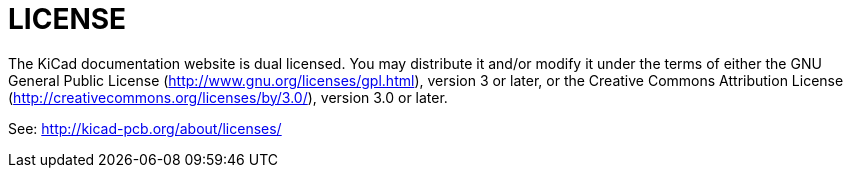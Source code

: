 LICENSE
=======

The KiCad documentation website is dual licensed. 
You may distribute it and/or modify it under the terms of either
the GNU General Public License (http://www.gnu.org/licenses/gpl.html),
version 3 or later, or the Creative Commons Attribution License
(http://creativecommons.org/licenses/by/3.0/), version 3.0 or later.

See: http://kicad-pcb.org/about/licenses/
